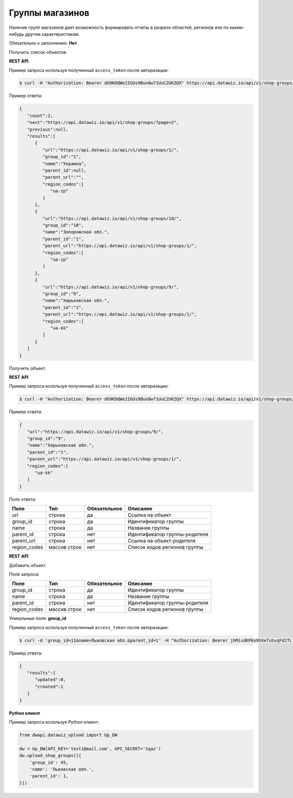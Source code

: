 Группы магазинов
================
Наличие групп магазинов дает возможность формировать отчеты в разрезе областей, регионов или по каким-нибудь другим характеристикам.

Обязательно к заполнению: **Нет**

.. class:: GET /api/v1/shop-groups/


Получить список объектов.

**REST API**

Пример запроса используя полученный ``access_token`` после авторизации:

.. code-block:: bash

    $ curl -H "Authorization: Bearer dG9KDQWe2IGUs9Bun8w71UuCZUKZQX" https://api.datawiz.io/api/v1/shop-groups/

Пример ответа:

.. code-block:: json

    {
       "count":2,
       "next":"https://api.datawiz.io/api/v1/shop-groups/?page=2",
       "previous":null,
       "results":[
          {
             "url":"https://api.datawiz.io/api/v1/shop-groups/1/",
             "group_id":"1",
             "name":"Украина",
             "parent_id":null,
             "parent_url":"",
             "region_codes":[
                "ua-zp"
             ]
          },
          {
             "url":"https://api.datawiz.io/api/v1/shop-groups/10/",
             "group_id":"10",
             "name":"Запорожская обл.",
             "parent_id":"1",
             "parent_url":"https://api.datawiz.io/api/v1/shop-groups/1/",
             "region_codes":[
                "ua-zp"
             ]
          },
          {
             "url":"https://api.datawiz.io/api/v1/shop-groups/9/",
             "group_id":"9",
             "name":"Харьковская обл.",
             "parent_id":"1",
             "parent_url":"https://api.datawiz.io/api/v1/shop-groups/1/",
             "region_codes":[
                "ua-kk"
             ]
          }
       ]
    }

.. class:: GET /api/v1/shop-groups/(string: group_id)/


Получить объект.

**REST API**

Пример запроса используя полученный ``access_token`` после авторизации:

.. code-block:: bash

    $ curl -H "Authorization: Bearer dG9KDQWe2IGUs9Bun8w71UuCZUKZQX" https://api.datawiz.io/api/v1/shop-groups/9/

Пример ответа:

.. code-block:: json

    {
       "url":"https://api.datawiz.io/api/v1/shop-groups/9/",
       "group_id":"9",
       "name":"Харьковская обл.",
       "parent_id":"1",
       "parent_url":"https://api.datawiz.io/api/v1/shop-groups/1/",
       "region_codes":[
          "ua-kk"
       ]
    }


Поля ответа:

============ ============ ============ ================================
Поле         Тип          Обязательное Описание
============ ============ ============ ================================
url          строка       да           Ссылка на объект
group_id     строка       да           Идентификатор группы
name         строка       да           Название группы
parent_id    строка       нет          Идентификатор группы-родителя
parent_url   строка       нет          Ссылка на объект-родителя
region_codes массив строк нет          Список кодов регионов группы
============ ============ ============ ================================

.. class:: POST /api/v1/shop-groups/

**REST API**

Добавить объект.

Поля запроса:

============ ============ ============ ================================
Поле         Тип          Обязательное Описание
============ ============ ============ ================================
group_id     строка       да           Идентификатор группы
name         строка       да           Название группы
parent_id    строка       нет          Идентификатор группы-родителя
region_codes массив строк нет          Список кодов регионов группы
============ ============ ============ ================================

Уникальные поля: **group_id**

Пример запроса используя полученный ``access_token`` после авторизации:

.. code-block:: bash

    $ curl -d 'group_id=11&name=Львовская обл.&parent_id=1' -H "Authorization: Bearer jhMisdKPKo9hXeTuSvqFd2TL7vel62" -X POST https://api.datawiz.io/api/v1/shop-groups/

Пример ответа:

.. code-block:: json

    {
       "results":{
          "updated":0,
          "created":1
       }
    }

**Python клиент**

Пример запроса используя Python клиент:

.. code-block:: python

    from dwapi.datawiz_upload import Up_DW

    dw = Up_DW(API_KEY='test1@mail.com', API_SECRET='1qaz')
    dw.upload_shop_groups([{
        'group_id': 45,
        'name': 'Львовская обл.',
        'parent_id': 1,
    }])